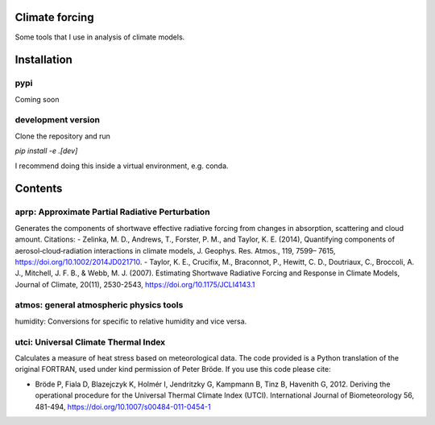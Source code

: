 Climate forcing
===============

Some tools that I use in analysis of climate models.

Installation
============

pypi
----

Coming soon

development version
-------------------

Clone the repository and run

`pip install -e .[dev]`

I recommend doing this inside a virtual environment, e.g. conda.

Contents
========

aprp: Approximate Partial Radiative Perturbation
------------------------------------------------
Generates the components of shortwave effective radiative forcing from changes in absorption, scattering and cloud amount. Citations:
- Zelinka, M. D., Andrews, T., Forster, P. M., and Taylor, K. E. (2014), Quantifying components of aerosol‐cloud‐radiation interactions in climate models, J. Geophys. Res. Atmos., 119, 7599– 7615, https://doi.org/10.1002/2014JD021710.
- Taylor, K. E., Crucifix, M., Braconnot, P., Hewitt, C. D., Doutriaux, C., Broccoli, A. J., Mitchell, J. F. B., & Webb, M. J. (2007). Estimating Shortwave Radiative Forcing and Response in Climate Models, Journal of Climate, 20(11), 2530-2543, https://doi.org/10.1175/JCLI4143.1

atmos: general atmospheric physics tools
----------------------------------------
humidity: Conversions for specific to relative humidity and vice versa. 

utci: Universal Climate Thermal Index
-------------------------------------
Calculates a measure of heat stress based on meteorological data. The code provided is a Python translation of the original FORTRAN, used under kind permission of Peter Bröde. If you use this code please cite:

- Bröde P, Fiala D, Blazejczyk K, Holmér I, Jendritzky G, Kampmann B, Tinz B, Havenith G, 2012. Deriving the operational procedure for the Universal Thermal Climate Index (UTCI). International Journal of Biometeorology 56, 481-494, https://doi.org/10.1007/s00484-011-0454-1
